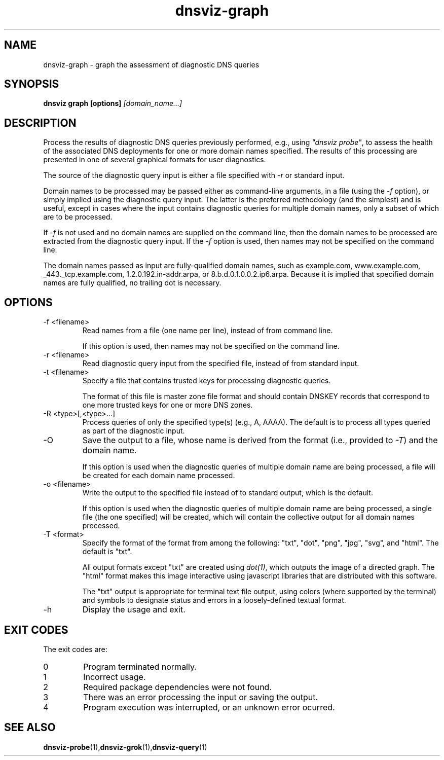 .\"
.\" This file is a part of DNSViz, a tool suite for DNS/DNSSEC monitoring,
.\" analysis, and visualization.
.\" Created by Casey Deccio (casey@deccio.net)
.\"
.\" Copyright 2015 VeriSign, Inc.
.\"
.\" DNSViz is free software; you can redistribute it and/or modify
.\" it under the terms of the GNU General Public License as published by
.\" the Free Software Foundation; either version 2 of the License, or
.\" (at your option) any later version.
.\"
.\" DNSViz is distributed in the hope that it will be useful,
.\" but WITHOUT ANY WARRANTY; without even the implied warranty of
.\" MERCHANTABILITY or FITNESS FOR A PARTICULAR PURPOSE.  See the
.\" GNU General Public License for more details.
.\"
.\" You should have received a copy of the GNU General Public License along
.\" with this program; if not, write to the Free Software Foundation, Inc.,
.\" 51 Franklin Street, Fifth Floor, Boston, MA 02110-1301 USA.
.\"
.TH dnsviz-graph 1 "26 Aug 2015" "v0.4.0"
.SH NAME
dnsviz-graph \- graph the assessment of diagnostic DNS queries
.SH SYNOPSIS
.B dnsviz graph [options]
.I [domain_name...]
.SH DESCRIPTION
Process the results of diagnostic DNS queries previously performed, e.g., using
\fI"dnsviz probe"\fP, to assess the health of the associated DNS deployments
for one or more domain names specified.  The results of this processing are
presented in one of several graphical formats for user diagnostics.

The source of the diagnostic query input is either a file specified with
\fI-r\fP or standard input.

Domain names to be processed may be passed either as command-line arguments, in
a file (using the \fI-f\fP option), or simply implied using the diagnostic
query input.  The latter is the preferred methodology (and the simplest) and is
useful, except in cases where the input contains diagnostic queries for
multiple domain names, only a subset of which are to be processed.

If \fI-f\fP is not used and no domain names are supplied on the command line,
then the domain names to be processed are extracted from the diagnostic query
input.  If the \fI-f\fP option is used, then names may not be specified on the
command line.

The domain names passed as input are fully-qualified domain names, such as
example.com, www.example.com, _443._tcp.example.com, 1.2.0.192.in-addr.arpa, or
8.b.d.0.1.0.0.2.ip6.arpa.  Because it is implied that specified domain names
are fully qualified, no trailing dot is necessary.

.SH OPTIONS
.IP "-f <filename>"
Read names from a file (one name per line), instead of from command line.

If this option is used, then names may not be specified on the command line.
.IP "-r <filename>"
Read diagnostic query input from the specified file, instead of from standard
input.
.IP "-t <filename>"
Specify a file that contains trusted keys for processing diagnostic queries.

The format of this file is master zone file format and should contain DNSKEY
records that correspond to one more trusted keys for one or more DNS zones.
.IP "-R <type>[,<type>...]"
Process queries of only the specified type(s) (e.g., A, AAAA).  The default is
to process all types queried as part of the diagnostic input.
.IP -O
Save the output to a file, whose name is derived from the format (i.e.,
provided to \fI-T\fP) and the domain name.

If this option is used when the diagnostic queries of multiple domain name are
being processed, a file will be created for each domain name processed.
.IP "-o <filename>"
Write the output to the specified file instead of to standard output, which
is the default.

If this option is used when the diagnostic queries of multiple domain name are
being processed, a single file (the one specified) will be created, which will
contain the collective output for all domain names processed.
.IP "-T <format>"
Specify the format of the format from among the following: "txt", "dot", "png",
"jpg", "svg", and "html".  The default is "txt".

All output formats except "txt" are created using \fIdot(1)\fP, which outputs
the image of a directed graph.  The "html" format makes this image interactive
using javascript libraries that are distributed with this software.

The "txt" output is appropriate for terminal text file output, using colors
(where supported by the terminal) and symbols to designate status and errors in
a loosely-defined textual format.
.IP -h
Display the usage and exit.

.SH EXIT CODES
The exit codes are:
.IP 0
Program terminated normally.
.IP 1
Incorrect usage.
.IP 2
Required package dependencies were not found.
.IP 3
There was an error processing the input or saving the output.
.IP 4
Program execution was interrupted, or an unknown error ocurred.
.SH SEE ALSO
.BR dnsviz-probe (1), dnsviz-grok (1), dnsviz-query (1)
